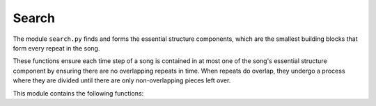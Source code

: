 Search
======

The module ``search.py`` finds and forms the essential structure components, 
which are the smallest building blocks that form every repeat in the song. 

These functions ensure each time step of a song is contained in at most one 
of the song's essential structure component by ensuring there are no 
overlapping repeats in time. When repeats do overlap, they undergo a process 
where they are divided until there are only non-overlapping pieces left over. 

This module contains the following functions:

.. function:: find_complete_list(pair_list, song_length)

    Finds all smaller diagonals (and the associated pairs of repeats) that are
    contained pair_list, which is composed of larger diagonals found in 
    find_initial_repeats.
        
    :parameters:

        pair_list : np.ndarray
            List of pairs of repeats found in earlier step
            (bandwidths MUST be in ascending order). If you have
            run find_initial_repeats before this script,
            then pair_list will be ordered correctly. 
            
        song_length : int
            Song length, which is the number of audio shingles.
   
    :returns:  

        lst_out : np.ndarray 
            List of pairs of repeats with smaller repeats added.

.. function:: find_all_repeats(thresh_mat, bw_vec)

    Finds all the diagonals present in thresh_mat. This function is nearly 
    identical to find_initial_repeats, with two crucial differences. 
    First, we do not remove diagonals after we find them. Second, 
    there is no smallest bandwidth size as we are looking for all diagonals.
        
    :parameters:

        thresh_mat : np.ndarray
            Thresholded matrix that we extract diagonals from.
        
        bw_vec : np.ndarray
            Vector of lengths of diagonals to be found.
            Should be 1,2,3,..., n where n = number of timesteps. 
        
    :returns:

        all_lst : np.array
            Pairs of repeats that correspond to diagonals in thresh_mat.

.. function:: find_complete_list_anno_only(pair_list, song_length)

    Finds annotations for all pairs of repeats found in find_all_repeats. 
    This list contains all the pairs of repeated structures with their 
    start/end indices and lengths.
    
    :parameters:

        pair_list : np.ndarray
            List of pairs of repeats.
            WARNING: Bandwidths must be in ascending order.
            
        song_length : int
            Number of audio shingles in song.
        
    :returns:

        out_lst : np.ndarray
            List of pairs of repeats with smaller repeats added and with
            annotation markers.